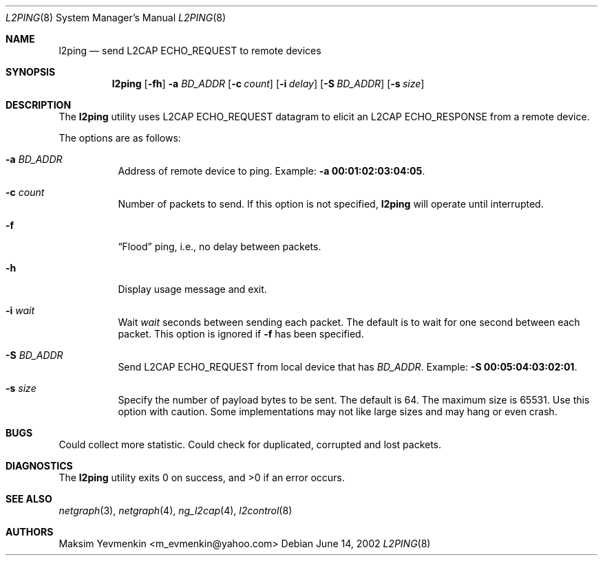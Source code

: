 .\" Copyright (c) 2001-2002 Maksim Yevmenkin <m_evmenkin@yahoo.com>
.\" All rights reserved.
.\"
.\" Redistribution and use in source and binary forms, with or without
.\" modification, are permitted provided that the following conditions
.\" are met:
.\" 1. Redistributions of source code must retain the above copyright
.\"    notice, this list of conditions and the following disclaimer.
.\" 2. Redistributions in binary form must reproduce the above copyright
.\"    notice, this list of conditions and the following disclaimer in the
.\"    documentation and/or other materials provided with the distribution.
.\"
.\" THIS SOFTWARE IS PROVIDED BY THE AUTHOR AND CONTRIBUTORS ``AS IS'' AND
.\" ANY EXPRESS OR IMPLIED WARRANTIES, INCLUDING, BUT NOT LIMITED TO, THE
.\" IMPLIED WARRANTIES OF MERCHANTABILITY AND FITNESS FOR A PARTICULAR PURPOSE
.\" ARE DISCLAIMED. IN NO EVENT SHALL THE AUTHOR OR CONTRIBUTORS BE LIABLE
.\" FOR ANY DIRECT, INDIRECT, INCIDENTAL, SPECIAL, EXEMPLARY, OR CONSEQUENTIAL
.\" DAMAGES (INCLUDING, BUT NOT LIMITED TO, PROCUREMENT OF SUBSTITUTE GOODS
.\" OR SERVICES; LOSS OF USE, DATA, OR PROFITS; OR BUSINESS INTERRUPTION)
.\" HOWEVER CAUSED AND ON ANY THEORY OF LIABILITY, WHETHER IN CONTRACT, STRICT
.\" LIABILITY, OR TORT (INCLUDING NEGLIGENCE OR OTHERWISE) ARISING IN ANY WAY
.\" OUT OF THE USE OF THIS SOFTWARE, EVEN IF ADVISED OF THE POSSIBILITY OF
.\" SUCH DAMAGE.
.\"
.\" $Id: l2ping.8,v 1.2 2003/04/27 19:45:35 max Exp $
.\" $FreeBSD: src/usr.sbin/bluetooth/l2ping/l2ping.8,v 1.4 2003/05/20 21:01:21 ru Exp $
.\"
.Dd June 14, 2002
.Dt L2PING 8
.Os
.Sh NAME
.Nm l2ping
.Nd send L2CAP ECHO_REQUEST to remote devices
.Sh SYNOPSIS
.Nm
.Op Fl fh
.Fl a Ar BD_ADDR
.Op Fl c Ar count
.Op Fl i Ar delay
.Op Fl S Ar BD_ADDR
.Op Fl s Ar size
.Sh DESCRIPTION
The
.Nm
utility uses L2CAP
.Dv ECHO_REQUEST
datagram to elicit an L2CAP
.Dv ECHO_RESPONSE
from a remote device.
.Pp
The options are as follows:
.Bl -tag -width indent
.It Fl a Ar BD_ADDR
Address of remote device to ping.
Example:
.Fl a Li 00:01:02:03:04:05 .
.It Fl c Ar count
Number of packets to send.
If this option is not specified,
.Nm
will operate until interrupted.
.It Fl f
.Dq Flood
ping, i.e., no delay between packets.
.It Fl h
Display usage message and exit.
.It Fl i Ar wait
Wait
.Ar wait
seconds between sending each packet.
The default is to wait for one second between each packet.
This option is ignored if
.Fl f
has been specified.
.It Fl S Ar BD_ADDR
Send L2CAP
.Dv ECHO_REQUEST
from local device that has
.Ar BD_ADDR .
Example:
.Fl S Li 00:05:04:03:02:01 .
.It Fl s Ar size
Specify the number of payload bytes to be sent.
The default is 64.
The maximum size is 65531.
Use this option with caution.
Some implementations may not like large sizes and may hang or even crash.
.El
.Sh BUGS
Could collect more statistic.
Could check for duplicated, corrupted and lost packets.
.Sh DIAGNOSTICS
.Ex -std
.Sh SEE ALSO
.Xr netgraph 3 ,
.Xr netgraph 4 ,
.Xr ng_l2cap 4 ,
.Xr l2control 8
.Sh AUTHORS
.An Maksim Yevmenkin Aq m_evmenkin@yahoo.com
